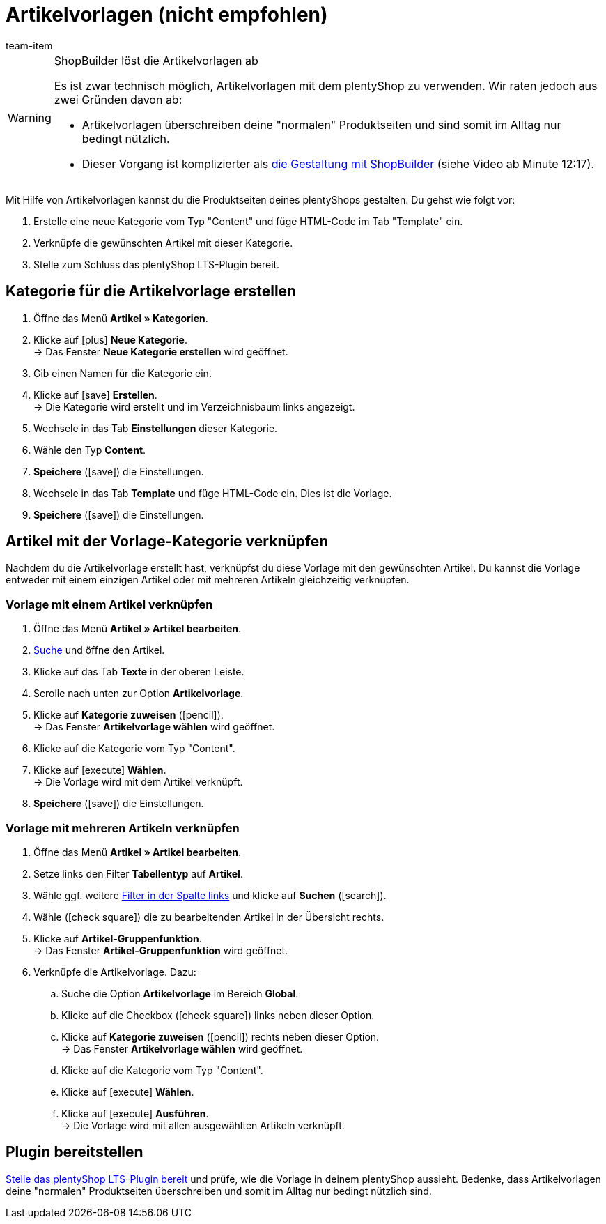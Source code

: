 = Artikelvorlagen (nicht empfohlen)
:lang: de
:position: 10060
:url: artikel/webshop/callisto-vorlagen
:id: QPVEO0X
:author: team-item

////
zuletzt bearbeitet 21.12.2020
////

[WARNING]
.ShopBuilder löst die Artikelvorlagen ab
====
Es ist zwar technisch möglich, Artikelvorlagen mit dem plentyShop zu verwenden.
Wir raten jedoch aus zwei Gründen davon ab:

* Artikelvorlagen überschreiben deine "normalen" Produktseiten und sind somit im Alltag nur bedingt nützlich.
* Dieser Vorgang ist komplizierter als <<webshop/webshop/webinare/shopbuilder-artikelansicht-einrichten#, die Gestaltung mit ShopBuilder>> (siehe Video ab Minute 12:17).
====

Mit Hilfe von Artikelvorlagen kannst du die Produktseiten deines plentyShops gestalten.
Du gehst wie folgt vor:

. Erstelle eine neue Kategorie vom Typ "Content" und füge HTML-Code im Tab "Template" ein.
. Verknüpfe die gewünschten Artikel mit dieser Kategorie.
. Stelle zum Schluss das plentyShop LTS-Plugin bereit.

[#100]
== Kategorie für die Artikelvorlage erstellen

. Öffne das Menü *Artikel » Kategorien*.
. Klicke auf icon:plus[role="green"] *Neue Kategorie*. +
→ Das Fenster *Neue Kategorie erstellen* wird geöffnet.
. Gib einen Namen für die Kategorie ein.
. Klicke auf icon:save[set=plenty, role="green"] *Erstellen*. +
→ Die Kategorie wird erstellt und im Verzeichnisbaum links angezeigt.
. Wechsele in das Tab *Einstellungen* dieser Kategorie.
. Wähle den Typ *Content*.
. *Speichere* (icon:save[set=plenty, role="green"]) die Einstellungen.
. Wechsele in das Tab *Template* und füge HTML-Code ein. Dies ist die Vorlage.
. *Speichere* (icon:save[set=plenty, role="green"]) die Einstellungen.

[#200]
== Artikel mit der Vorlage-Kategorie verknüpfen

Nachdem du die Artikelvorlage erstellt hast, verknüpfst du diese Vorlage mit den gewünschten Artikel.
Du kannst die Vorlage entweder mit einem einzigen Artikel oder mit mehreren Artikeln gleichzeitig verknüpfen.

[#300]
=== Vorlage mit einem Artikel verknüpfen

. Öffne das Menü *Artikel » Artikel bearbeiten*.
. <<artikel/einleitung/suche#100, Suche>> und öffne den Artikel.
. Klicke auf das Tab *Texte* in der oberen Leiste.
. Scrolle nach unten zur Option *Artikelvorlage*.
. Klicke auf *Kategorie zuweisen* (icon:pencil[role="yellow"]). +
→ Das Fenster *Artikelvorlage wählen* wird geöffnet.
. Klicke auf die Kategorie vom Typ "Content".
. Klicke auf icon:execute[set=plenty] *Wählen*. +
→ Die Vorlage wird mit dem Artikel verknüpft.
. *Speichere* (icon:save[set=plenty, role="green"]) die Einstellungen.

[#400]
=== Vorlage mit mehreren Artikeln verknüpfen

. Öffne das Menü *Artikel » Artikel bearbeiten*.
. Setze links den Filter *Tabellentyp* auf *Artikel*.
. Wähle ggf. weitere <<artikel/einleitung/suche#100, Filter in der Spalte links>> und klicke auf *Suchen* (icon:search[role="blue"]).
. Wähle (icon:check-square[role="blue"]) die zu bearbeitenden Artikel in der Übersicht rechts.
. Klicke auf *Artikel-Gruppenfunktion*. +
→ Das Fenster *Artikel-Gruppenfunktion* wird geöffnet.
. Verknüpfe die Artikelvorlage. Dazu:
.. Suche die Option *Artikelvorlage* im Bereich *Global*.
.. Klicke auf die Checkbox (icon:check-square[role="blue"]) links neben dieser Option.
.. Klicke auf *Kategorie zuweisen* (icon:pencil[role="yellow"]) rechts neben dieser Option. +
→ Das Fenster *Artikelvorlage wählen* wird geöffnet.
.. Klicke auf die Kategorie vom Typ "Content".
.. Klicke auf icon:execute[set=plenty] *Wählen*.
.. Klicke auf icon:execute[set=plenty] *Ausführen*. +
→ Die Vorlage wird mit allen ausgewählten Artikeln verknüpft.

[#500]
== Plugin bereitstellen

<<willkommen/schnelleinstieg/schnelleinstieg-webshop#270, Stelle das plentyShop LTS-Plugin bereit>> und prüfe, wie die Vorlage in deinem plentyShop aussieht.
Bedenke, dass Artikelvorlagen deine "normalen" Produktseiten überschreiben und somit im Alltag nur bedingt nützlich sind.
